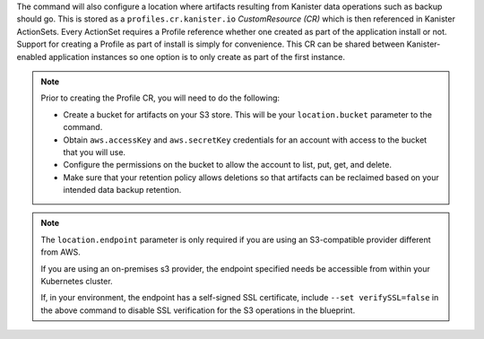 The command will also configure a location where artifacts resulting
from Kanister data operations such as backup should go. This is stored as a
``profiles.cr.kanister.io`` *CustomResource (CR)* which is then referenced in
Kanister ActionSets. Every ActionSet requires a Profile reference whether one
created as part of the application install or not. Support for creating a
Profile as part of install is simply for convenience. This CR can be shared
between Kanister-enabled application instances so one option is to only
create as part of the first instance.

.. note:: Prior to creating the Profile CR, you will need to do the following:

   * Create a bucket for artifacts on your S3 store. This will be your
     ``location.bucket`` parameter to the command.
   * Obtain ``aws.accessKey`` and ``aws.secretKey`` credentials for an
     account with access to the bucket that you will use.
   * Configure the permissions on the bucket to allow the account to
     list, put, get, and delete.
   * Make sure that your retention policy allows deletions so that artifacts
     can be reclaimed based on your intended data backup retention.

.. note:: The ``location.endpoint`` parameter is only required if you are using an
   S3-compatible provider different from AWS.

   If you are using an on-premises s3 provider, the endpoint specified needs be
   accessible from within your Kubernetes cluster.

   If, in your environment, the endpoint has a self-signed SSL certificate,
   include ``--set verifySSL=false`` in the above command to disable SSL
   verification for the S3 operations in the blueprint.
